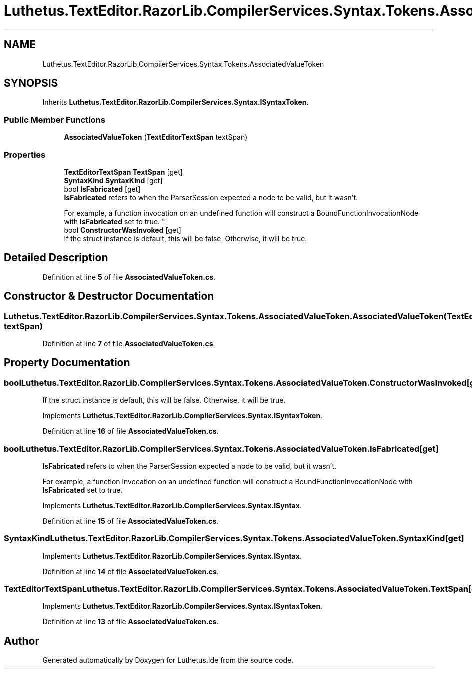 .TH "Luthetus.TextEditor.RazorLib.CompilerServices.Syntax.Tokens.AssociatedValueToken" 3 "Version 1.0.0" "Luthetus.Ide" \" -*- nroff -*-
.ad l
.nh
.SH NAME
Luthetus.TextEditor.RazorLib.CompilerServices.Syntax.Tokens.AssociatedValueToken
.SH SYNOPSIS
.br
.PP
.PP
Inherits \fBLuthetus\&.TextEditor\&.RazorLib\&.CompilerServices\&.Syntax\&.ISyntaxToken\fP\&.
.SS "Public Member Functions"

.in +1c
.ti -1c
.RI "\fBAssociatedValueToken\fP (\fBTextEditorTextSpan\fP textSpan)"
.br
.in -1c
.SS "Properties"

.in +1c
.ti -1c
.RI "\fBTextEditorTextSpan\fP \fBTextSpan\fP\fR [get]\fP"
.br
.ti -1c
.RI "\fBSyntaxKind\fP \fBSyntaxKind\fP\fR [get]\fP"
.br
.ti -1c
.RI "bool \fBIsFabricated\fP\fR [get]\fP"
.br
.RI "\fBIsFabricated\fP refers to when the ParserSession expected a node to be valid, but it wasn't\&.
.br

.br
For example, a function invocation on an undefined function will construct a BoundFunctionInvocationNode with \fBIsFabricated\fP set to true\&. "
.ti -1c
.RI "bool \fBConstructorWasInvoked\fP\fR [get]\fP"
.br
.RI "If the struct instance is default, this will be false\&. Otherwise, it will be true\&. "
.in -1c
.SH "Detailed Description"
.PP 
Definition at line \fB5\fP of file \fBAssociatedValueToken\&.cs\fP\&.
.SH "Constructor & Destructor Documentation"
.PP 
.SS "Luthetus\&.TextEditor\&.RazorLib\&.CompilerServices\&.Syntax\&.Tokens\&.AssociatedValueToken\&.AssociatedValueToken (\fBTextEditorTextSpan\fP textSpan)"

.PP
Definition at line \fB7\fP of file \fBAssociatedValueToken\&.cs\fP\&.
.SH "Property Documentation"
.PP 
.SS "bool Luthetus\&.TextEditor\&.RazorLib\&.CompilerServices\&.Syntax\&.Tokens\&.AssociatedValueToken\&.ConstructorWasInvoked\fR [get]\fP"

.PP
If the struct instance is default, this will be false\&. Otherwise, it will be true\&. 
.PP
Implements \fBLuthetus\&.TextEditor\&.RazorLib\&.CompilerServices\&.Syntax\&.ISyntaxToken\fP\&.
.PP
Definition at line \fB16\fP of file \fBAssociatedValueToken\&.cs\fP\&.
.SS "bool Luthetus\&.TextEditor\&.RazorLib\&.CompilerServices\&.Syntax\&.Tokens\&.AssociatedValueToken\&.IsFabricated\fR [get]\fP"

.PP
\fBIsFabricated\fP refers to when the ParserSession expected a node to be valid, but it wasn't\&.
.br

.br
For example, a function invocation on an undefined function will construct a BoundFunctionInvocationNode with \fBIsFabricated\fP set to true\&. 
.PP
Implements \fBLuthetus\&.TextEditor\&.RazorLib\&.CompilerServices\&.Syntax\&.ISyntax\fP\&.
.PP
Definition at line \fB15\fP of file \fBAssociatedValueToken\&.cs\fP\&.
.SS "\fBSyntaxKind\fP Luthetus\&.TextEditor\&.RazorLib\&.CompilerServices\&.Syntax\&.Tokens\&.AssociatedValueToken\&.SyntaxKind\fR [get]\fP"

.PP
Implements \fBLuthetus\&.TextEditor\&.RazorLib\&.CompilerServices\&.Syntax\&.ISyntax\fP\&.
.PP
Definition at line \fB14\fP of file \fBAssociatedValueToken\&.cs\fP\&.
.SS "\fBTextEditorTextSpan\fP Luthetus\&.TextEditor\&.RazorLib\&.CompilerServices\&.Syntax\&.Tokens\&.AssociatedValueToken\&.TextSpan\fR [get]\fP"

.PP
Implements \fBLuthetus\&.TextEditor\&.RazorLib\&.CompilerServices\&.Syntax\&.ISyntaxToken\fP\&.
.PP
Definition at line \fB13\fP of file \fBAssociatedValueToken\&.cs\fP\&.

.SH "Author"
.PP 
Generated automatically by Doxygen for Luthetus\&.Ide from the source code\&.
